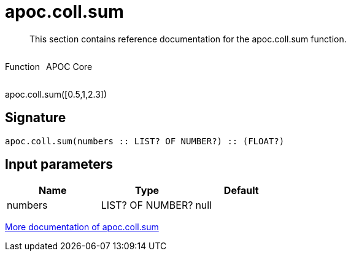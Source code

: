 ////
This file is generated by DocsTest, so don't change it!
////

= apoc.coll.sum
:description: This section contains reference documentation for the apoc.coll.sum function.

[abstract]
--
{description}
--

++++
<div style='display:flex'>
<div class='paragraph type function'><p>Function</p></div>
<div class='paragraph release core' style='margin-left:10px;'><p>APOC Core</p></div>
</div>
++++

apoc.coll.sum([0.5,1,2.3])

== Signature

[source]
----
apoc.coll.sum(numbers :: LIST? OF NUMBER?) :: (FLOAT?)
----

== Input parameters
[.procedures, opts=header]
|===
| Name | Type | Default 
|numbers|LIST? OF NUMBER?|null
|===

xref::data-structures/collection-list-functions.adoc[More documentation of apoc.coll.sum,role=more information]

